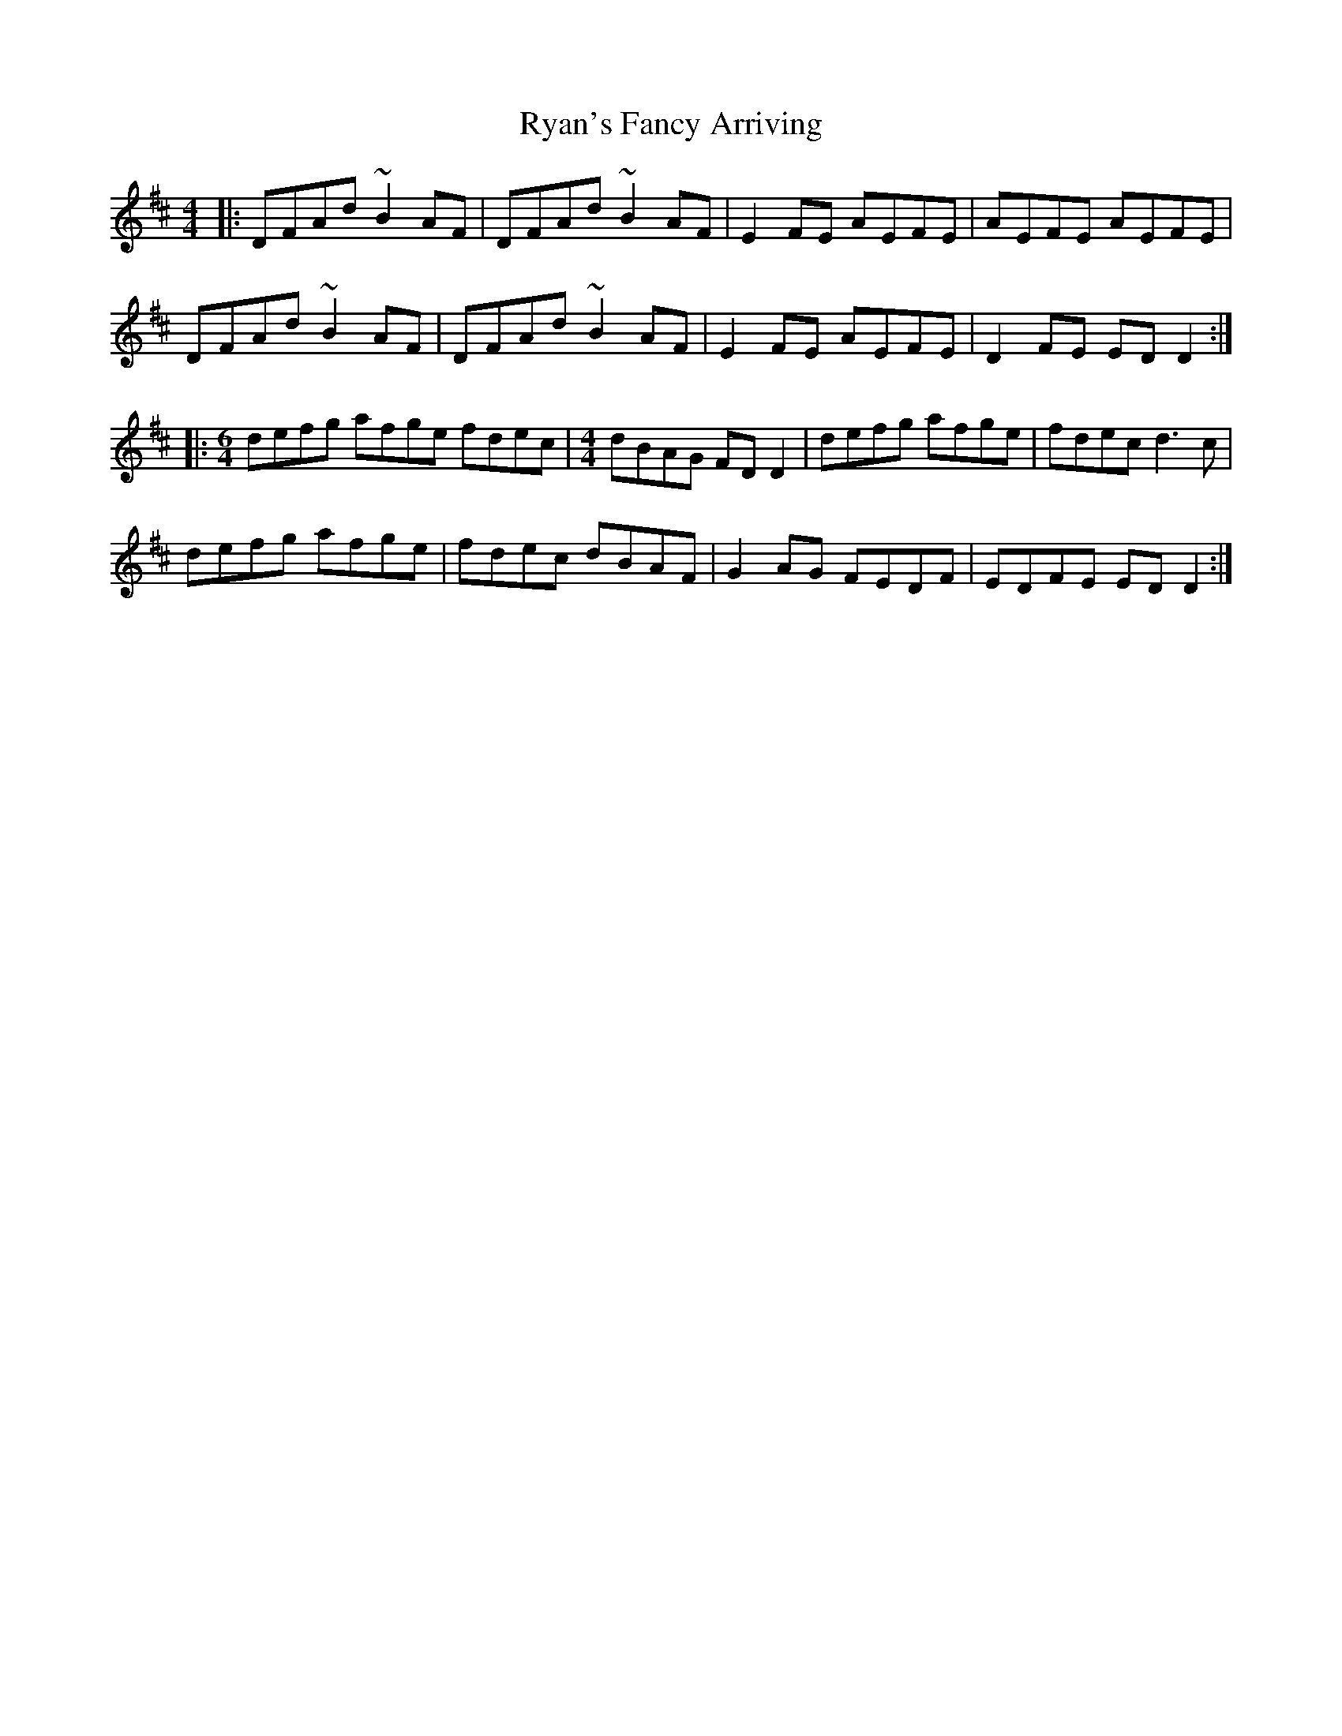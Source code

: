 X: 35574
T: Ryan's Fancy Arriving
R: reel
M: 4/4
K: Dmajor
|:DFAd ~B2AF|DFAd ~B2AF|E2FE AEFE|AEFE AEFE|
DFAd ~B2AF|DFAd ~B2AF|E2FE AEFE|D2FE EDD2:|
|:[M:6/4]defg afge fdec|[M:4/4] dBAG FDD2|defg afge|fdec d3c|
defg afge|fdec dBAF|G2AG FEDF|EDFE EDD2:|

